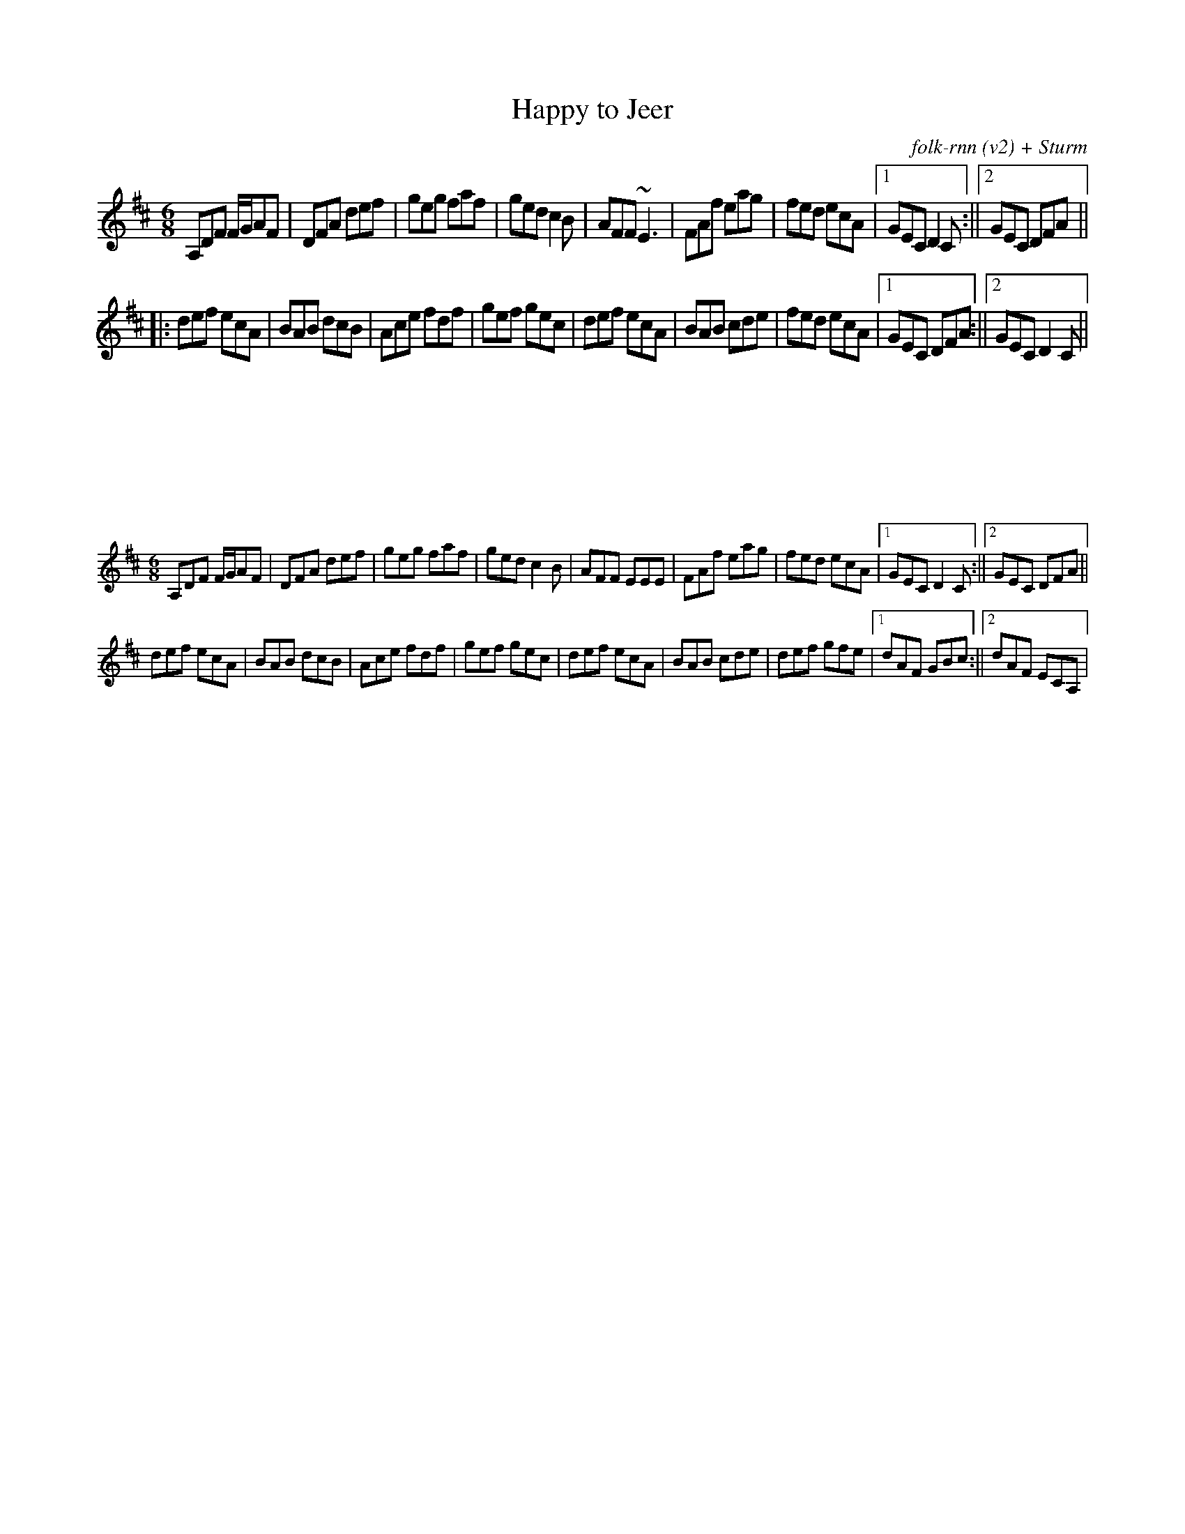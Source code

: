 X:6021
T:Happy to Jeer
C:folk-rnn (v2) + Sturm
M:6/8
K:Dmaj
A,DF F/2G/2AF|DFA def|geg faf|ged c2B|AFF ~E3|FAf eag|fed ecA|1GEC D2C:||2GEC DFA ||
|:def ecA|BAB dcB|Ace fdf|gef gec|def ecA|BAB cde|fed ecA|1GEC DFA:||2GEC D2C||
|
X:6022
%% scale 0.6
M:6/8
K:Dmaj
A,DF F/2G/2AF|DFA def|geg faf|ged c2B| AFF EEE|FAf eag|fed ecA|1GEC D2C:||2GEC DFA ||
def ecA|BAB dcB|Ace fdf|gef gec| def ecA|BAB cde|def gfe|1dAF GBc:||2dAF ECA,|
